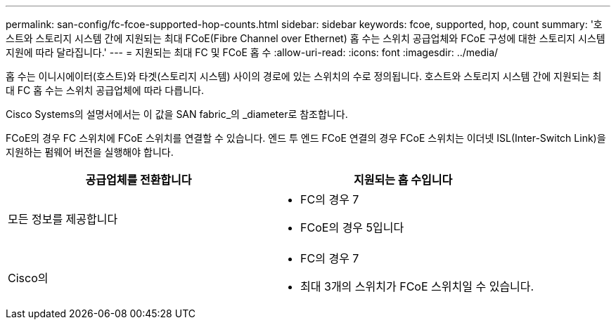---
permalink: san-config/fc-fcoe-supported-hop-counts.html 
sidebar: sidebar 
keywords: fcoe, supported, hop, count 
summary: '호스트와 스토리지 시스템 간에 지원되는 최대 FCoE(Fibre Channel over Ethernet) 홉 수는 스위치 공급업체와 FCoE 구성에 대한 스토리지 시스템 지원에 따라 달라집니다.' 
---
= 지원되는 최대 FC 및 FCoE 홉 수
:allow-uri-read: 
:icons: font
:imagesdir: ../media/


[role="lead"]
홉 수는 이니시에이터(호스트)와 타겟(스토리지 시스템) 사이의 경로에 있는 스위치의 수로 정의됩니다. 호스트와 스토리지 시스템 간에 지원되는 최대 FC 홉 수는 스위치 공급업체에 따라 다릅니다.

Cisco Systems의 설명서에서는 이 값을 SAN fabric_의 _diameter로 참조합니다.

FCoE의 경우 FC 스위치에 FCoE 스위치를 연결할 수 있습니다. 엔드 투 엔드 FCoE 연결의 경우 FCoE 스위치는 이더넷 ISL(Inter-Switch Link)을 지원하는 펌웨어 버전을 실행해야 합니다.

[cols="2*"]
|===
| 공급업체를 전환합니다 | 지원되는 홉 수입니다 


 a| 
모든 정보를 제공합니다
 a| 
* FC의 경우 7
* FCoE의 경우 5입니다




 a| 
Cisco의
 a| 
* FC의 경우 7
* 최대 3개의 스위치가 FCoE 스위치일 수 있습니다.


|===